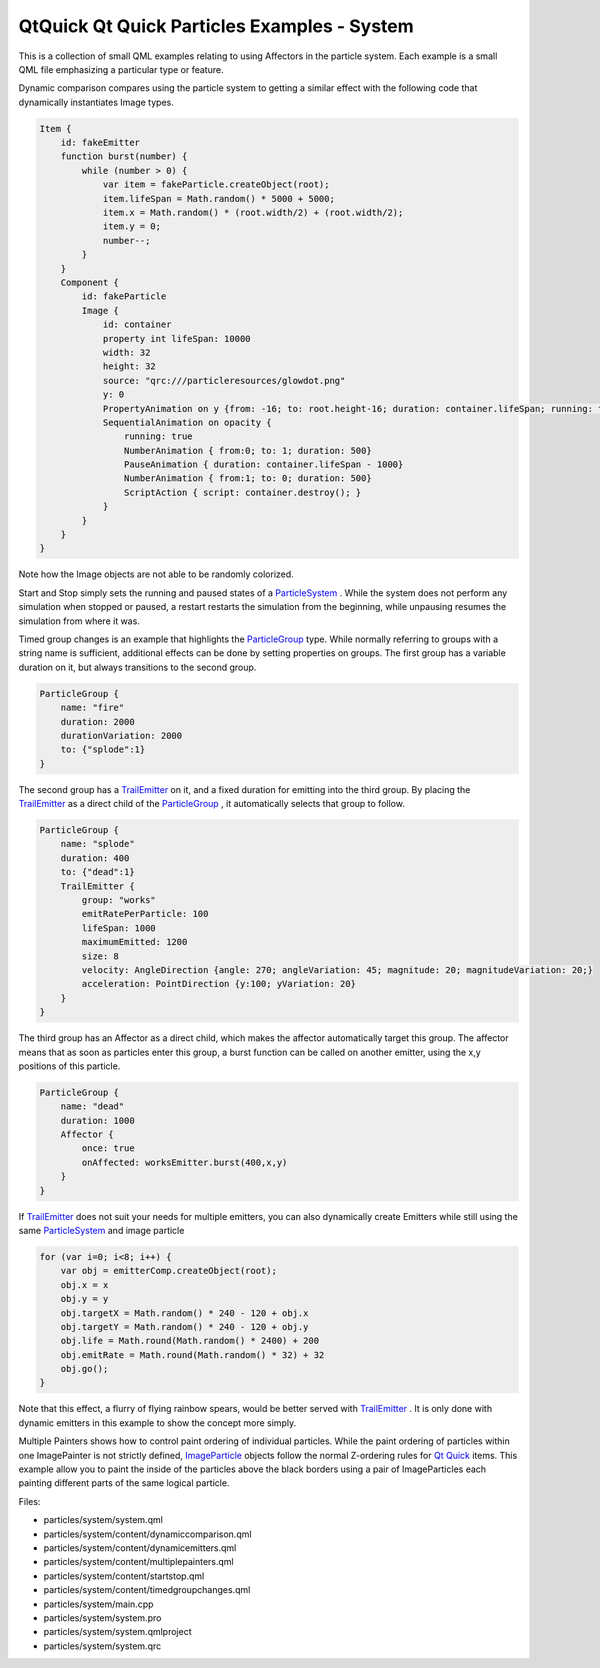 .. _sdk_qtquick_qt_quick_particles_examples_-_system:
QtQuick Qt Quick Particles Examples - System
============================================



|image0|

This is a collection of small QML examples relating to using Affectors
in the particle system. Each example is a small QML file emphasizing a
particular type or feature.

Dynamic comparison compares using the particle system to getting a
similar effect with the following code that dynamically instantiates
Image types.

.. code:: qml

    Item {
        id: fakeEmitter
        function burst(number) {
            while (number > 0) {
                var item = fakeParticle.createObject(root);
                item.lifeSpan = Math.random() * 5000 + 5000;
                item.x = Math.random() * (root.width/2) + (root.width/2);
                item.y = 0;
                number--;
            }
        }
        Component {
            id: fakeParticle
            Image {
                id: container
                property int lifeSpan: 10000
                width: 32
                height: 32
                source: "qrc:///particleresources/glowdot.png"
                y: 0
                PropertyAnimation on y {from: -16; to: root.height-16; duration: container.lifeSpan; running: true}
                SequentialAnimation on opacity {
                    running: true
                    NumberAnimation { from:0; to: 1; duration: 500}
                    PauseAnimation { duration: container.lifeSpan - 1000}
                    NumberAnimation { from:1; to: 0; duration: 500}
                    ScriptAction { script: container.destroy(); }
                }
            }
        }
    }

Note how the Image objects are not able to be randomly colorized.

Start and Stop simply sets the running and paused states of a
`ParticleSystem </sdk/apps/qml/QtQuick/Particles.ParticleSystem/>`_ .
While the system does not perform any simulation when stopped or paused,
a restart restarts the simulation from the beginning, while unpausing
resumes the simulation from where it was.

Timed group changes is an example that highlights the
`ParticleGroup </sdk/apps/qml/QtQuick/Particles.ParticleGroup/>`_  type.
While normally referring to groups with a string name is sufficient,
additional effects can be done by setting properties on groups. The
first group has a variable duration on it, but always transitions to the
second group.

.. code:: qml

    ParticleGroup {
        name: "fire"
        duration: 2000
        durationVariation: 2000
        to: {"splode":1}
    }

The second group has a
`TrailEmitter </sdk/apps/qml/QtQuick/Particles.TrailEmitter/>`_  on it,
and a fixed duration for emitting into the third group. By placing the
`TrailEmitter </sdk/apps/qml/QtQuick/Particles.TrailEmitter/>`_  as a
direct child of the
`ParticleGroup </sdk/apps/qml/QtQuick/Particles.ParticleGroup/>`_ , it
automatically selects that group to follow.

.. code:: qml

    ParticleGroup {
        name: "splode"
        duration: 400
        to: {"dead":1}
        TrailEmitter {
            group: "works"
            emitRatePerParticle: 100
            lifeSpan: 1000
            maximumEmitted: 1200
            size: 8
            velocity: AngleDirection {angle: 270; angleVariation: 45; magnitude: 20; magnitudeVariation: 20;}
            acceleration: PointDirection {y:100; yVariation: 20}
        }
    }

The third group has an Affector as a direct child, which makes the
affector automatically target this group. The affector means that as
soon as particles enter this group, a burst function can be called on
another emitter, using the x,y positions of this particle.

.. code:: qml

    ParticleGroup {
        name: "dead"
        duration: 1000
        Affector {
            once: true
            onAffected: worksEmitter.burst(400,x,y)
        }
    }

If `TrailEmitter </sdk/apps/qml/QtQuick/Particles.TrailEmitter/>`_  does
not suit your needs for multiple emitters, you can also dynamically
create Emitters while still using the same
`ParticleSystem </sdk/apps/qml/QtQuick/Particles.ParticleSystem/>`_  and
image particle

.. code:: qml

    for (var i=0; i<8; i++) {
        var obj = emitterComp.createObject(root);
        obj.x = x
        obj.y = y
        obj.targetX = Math.random() * 240 - 120 + obj.x
        obj.targetY = Math.random() * 240 - 120 + obj.y
        obj.life = Math.round(Math.random() * 2400) + 200
        obj.emitRate = Math.round(Math.random() * 32) + 32
        obj.go();
    }

Note that this effect, a flurry of flying rainbow spears, would be
better served with
`TrailEmitter </sdk/apps/qml/QtQuick/Particles.TrailEmitter/>`_ . It is
only done with dynamic emitters in this example to show the concept more
simply.

Multiple Painters shows how to control paint ordering of individual
particles. While the paint ordering of particles within one ImagePainter
is not strictly defined,
`ImageParticle </sdk/apps/qml/QtQuick/Particles.ImageParticle/>`_ 
objects follow the normal Z-ordering rules for `Qt
Quick </sdk/apps/qml/QtQuick/qtquick-index/>`_  items. This example
allow you to paint the inside of the particles above the black borders
using a pair of ImageParticles each painting different parts of the same
logical particle.

Files:

-  particles/system/system.qml
-  particles/system/content/dynamiccomparison.qml
-  particles/system/content/dynamicemitters.qml
-  particles/system/content/multiplepainters.qml
-  particles/system/content/startstop.qml
-  particles/system/content/timedgroupchanges.qml
-  particles/system/main.cpp
-  particles/system/system.pro
-  particles/system/system.qmlproject
-  particles/system/system.qrc

.. |image0| image:: /media/sdk/apps/qml/qtquick-particles-system-example/images/qml-system-example.png

